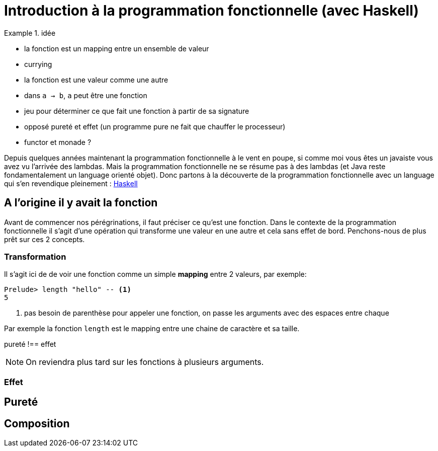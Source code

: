 = Introduction à la programmation fonctionnelle (avec Haskell)
:source-highlighter: pygments
:icons: font
:source-language: haskell

.idée
====
* la fonction est un mapping entre un ensemble de valeur
* currying
* la fonction est une valeur comme une autre
* dans `a -> b`, `a` peut être une fonction
* jeu pour déterminer ce que fait une fonction à partir de sa signature
* opposé pureté et effet (un programme pure ne fait que chauffer le processeur)
* functor et monade ?
====

Depuis quelques années maintenant la programmation fonctionnelle à le vent en poupe,
si comme moi vous êtes un javaiste vous avez vu l'arrivée des lambdas.
Mais la programmation fonctionnelle ne se résume pas à des lambdas (et Java reste fondamentalement un language orienté objet).
Donc partons à la découverte de la programmation fonctionnelle avec un language qui s'en revendique pleinement : https://www.haskell.org/[Haskell]

== A l'origine il y avait la fonction

Avant de commencer nos pérégrinations, il faut préciser ce qu'est une fonction.
Dans le contexte de la programmation fonctionnelle il s'agit d'une opération qui transforme une valeur en une autre et cela sans effet de bord.
Penchons-nous de plus prêt sur ces 2 concepts.

=== Transformation

Il s'agit ici de de voir une fonction comme un simple *mapping* entre 2 valeurs, par exemple:

[source]
----
Prelude> length "hello" -- <1>
5
----

<1> pas besoin de parenthèse pour appeler une fonction, on passe les arguments avec des espaces entre chaque

Par exemple la fonction `length` est le mapping entre une chaine de caractère et sa taille.

pureté !== effet

[NOTE]
On reviendra plus tard sur les fonctions à plusieurs arguments.


=== Effet 
== Pureté 


== Composition
